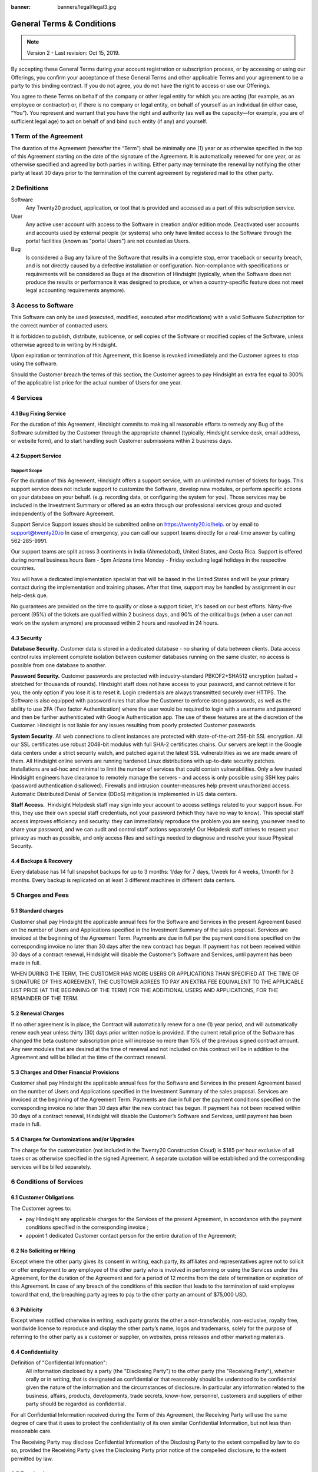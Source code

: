 :banner: banners/legal/legal3.jpg

===========================
General Terms & Conditions
===========================
.. _online_terms_of_sale:

.. note:: Version 2 - Last revision: Oct 15, 2019.

By accepting these General Terms during your account registration or subscription process, or by accessing or using our
Offerings, you confirm your acceptance of these General Terms and other applicable Terms and your agreement to be a party
to this binding contract. If you do not agree, you do not have the right to access or use our Offerings.

You agree to these Terms on behalf of the company or other legal entity for which you are acting (for example, as an
employee or contractor) or, if there is no company or legal entity, on behalf of yourself as an individual (in either case, “You”).
You represent and warrant that you have the right and authority (as well as the capacity—for example, you are of sufficient
legal age) to act on behalf of and bind such entity (if any) and yourself.


.. _term:

1 Term of the Agreement
=======================

The duration of the Agreement (hereafter the “Term”) shall be minimally one (1) year or as otherwise specified in the
top of this Agreement starting on the date of the signature of the Agreement. It is automatically renewed for one year,
or as otherwise specified and agreed by both parties in writing. Either party may terminate the renewal by notifying the
other party at least 30 days prior to the termination of the current agreement by registered mail to the other party.


.. _definitions:

2 Definitions
=============

Software
    Any Twenty20 product, application, or tool that is provided and accessed as a part of this subscription service.

User
    Any active user account with access to the Software in creation and/or edition mode.
    Deactivated user accounts and accounts used by external people (or systems) who only have
    limited access to the Software through the portal facilities (known as "portal Users") are not
    counted as Users.

Bug
    Is considered a Bug any failure of the Software that results in a complete stop, error
    traceback or security breach, and is not directly caused by a defective installation or
    configuration. Non-compliance with specifications or requirements will be considered as Bugs at
    the discretion of Hindsight (typically, when the Software does not produce the results or
    performance it was designed to produce, or when a country-specific feature does not meet legal
    accounting requirements anymore).



3 Access to Software
=======================

This Software can only be used (executed, modified, executed after modifications) with a valid Software Subscription for
the correct number of contracted users.

It is forbidden to publish, distribute, sublicense, or sell copies of the Software or modified copies of the Software,
unless otherwise agreed to in writing by Hindsight.

Upon expiration or termination of this Agreement, this license is revoked immediately and the
Customer agrees to stop using the software.

Should the Customer breach the terms of this section, the Customer agrees to
pay Hindsight an extra fee equal to 300% of the applicable list price for the
actual number of Users for one year.


.. _services:

4 Services
===============

4.1 Bug Fixing Service
----------------------

For the duration of this Agreement, Hindsight commits to making all reasonable efforts to remedy any Bug of the Software
submitted by the Customer through the appropriate channel (typically, Hindsight service desk, email address, or
website form), and to start handling such Customer submissions within 2 business days. 

4.2 Support Service
-------------------

Support Scope
+++++++++++++

For the duration of this Agreement, Hindsight offers a support service, with an unlimited number of
tickets for bugs. This support service does not include support to customize the Software, develop new modules, or
perform specific actions on your database on your behalf. (e.g. recording data, or configuring the system for you).
Those services may be included in the Investment Summary or offered as an extra through our professional services group
and quoted independently of the Software Agreement.

Support Service Support issues should be submitted online on https://twenty20.io/help. or by email to support@twenty20.io
In case of emergency, you can call our support teams directly for a real-time answer by calling 562-285-9991.

Our support teams are split across 3 continents in India (Ahmedabad), United States, and Costa Rica. Support is offered
during normal business hours 8am - 5pm Arizona time Monday - Friday excluding legal holidays in the respective countries.

You will have a dedicated implementation specialist that will be based in the United States and will be your primary
contact during the implementation and training phases. After that time, support may be handled by assignment in our
help-desk que.

No guarantees are provided on the time to qualify or close a support ticket, it's based on our best efforts.
Ninty-five percent  (95%) of the tickets are qualified within 2 business days, and 90% of the critical bugs
(when a user can not work on the system anymore) are processed within 2 hours and resolved in 24 hours.



4.3 Security
------------------------

**Database Security.** Customer data is stored in a dedicated database - no sharing of data between clients.
Data access control rules implement complete isolation between customer databases running on the same cluster,
no access is possible from one database to another.

**Password Security.** Customer passwords are protected with industry-standard
PBKDF2+SHA512 encryption (salted + stretched for thousands of rounds). Hindsight staff does not have access to your
password, and cannot retrieve it for you, the only option if you lose it is to reset it. Login credentials are always
transmitted securely over HTTPS. The Software is also equipped with password rules that allow the Customer to enforce
strong passwords, as well as the ability to use 2FA (Two factor Authentication) where the user would be required to login
with a username and password and then be further autheniticated with Google Authentication app.  The use of these
features are at the discretion of the Customer. Hindsight is not liable for any issues resulting from poorly protected
Customer passwords.

**System Security**. All web connections to client instances are protected with state-of-the-art 256-bit SSL encryption.
All our SSL certificates use robust 2048-bit modulus with full SHA-2 certificates chains. Our servers are kept in the
Google data centers under a strict security watch, and patched against the latest SSL vulnerabilities as we are made
aware of them. All Hindsight online servers are running hardened Linux distributions with up-to-date security patches.
Installations are ad-hoc and minimal to limit the number of services that could contain vulnerabilities. Only a few
trusted Hindsight engineers have clearance to remotely manage the servers - and access is only possible using SSH
key pairs (password authentication disallowed). Firewalls and intrusion counter-measures help prevent unauthorized access.
Automatic Distributed Denial of Service (DDoS) mitigation is implemented in US data centers. 

**Staff Access.**  Hindsight Helpdesk staff may sign into your account to access settings related to your support issue.
For this, they use their own special staff credentials, not your password (which they have no way to know). This special
staff access improves efficiency and security: they can immediately reproduce the problem you are seeing, you never need
to share your password, and we can audit and control staff actions separately! Our Helpdesk staff strives to respect
your privacy as much as possible, and only access files and settings needed to diagnose and resolve your issue Physical
Security.



4.4 Backups & Recovery
----------------------

Every database has 14 full snapshot backups for up to 3 months: 1/day for 7
days, 1/week for 4 weeks, 1/month for 3 months. Every backup is replicated on
at least 3 different machines in different data centers.


5 Charges and Fees
==================

.. _charges_standard:

5.1 Standard charges
--------------------

Customer shall pay Hindsight the applicable annual fees for the Software and Services in the present
Agreement based on the number of Users and Applications specified in the Investment Summary of the sales
proposal. Services are invoiced at the beginning of the Agreement Term. Payments are due in full per the
payment conditions specified on the corresponding invoice no later than 30 days after the new contract has
begun. If payment has not been received within 30 days of a contract renewal, Hindsight will disable the
Customer’s Software and Services, until payment has been made in full.

WHEN DURING THE TERM, THE CUSTOMER HAS MORE USERS OR APPLICATIONS THAN SPECIFIED AT THE TIME OF SIGNATURE OF THIS
AGREEMENT, THE CUSTOMER AGREES TO PAY AN EXTRA FEE EQUIVALENT TO THE APPLICABLE LIST PRICE (AT THE BEGINNING OF THE TERM)
FOR THE ADDITIONAL USERS AND APPLICATIONS, FOR THE REMAINDER OF THE TERM. 

5.2 Renewal Charges
--------------------
If no other agreement is in place, the Contract will automatically renew for a one (1) year period, and will
automatically renew each year unless thirty (30) days prior written notice is provided. If the current retail price
of the Software has changed the beta customer subscription price will increase no more than 15% of the
previous signed contract amount. Any new modules that are desired at the time of renewal and not included
on this contract will be in addition to the Agreement and will be billed at the time of the contract renewal.

5.3 Charges and Other Financial Provisions
-------------------------------------------

Customer shall pay Hindsight the applicable annual fees for the Software and Services in the present
Agreement based on the number of Users and Applications specified in the Investment Summary of the sales
proposal. Services are invoiced at the beginning of the Agreement Term. Payments are due in full per the
payment conditions specified on the corresponding invoice no later than 30 days after the new contract has
begun. If payment has not been received within 30 days of a contract renewal, Hindsight will disable the
Customer’s Software and Services, until payment has been made in full.

5.4 Charges for Customizations and/or Upgrades
-----------------------------------------------
The charge for the customization (not included in the Twenty20 Construction Cloud) is $185 per hour exclusive of all taxes
or as otherwise specified in the signed Agreement. A separate quotation will be established and the corresponding services will be billed separately.


.. _conditions:

6 Conditions of Services
========================

6.1 Customer Obligations
-------------------------


The Customer agrees to:

- pay Hindsight any applicable charges for the Services of the present Agreement, in accordance with
  the payment conditions specified in the corresponding invoice ;
- appoint 1 dedicated Customer contact person for the entire duration of the Agreement;


.. _no_soliciting:

6.2 No Soliciting or Hiring
---------------------------

Except where the other party gives its consent in writing, each party, its affiliates and
representatives agree not to solicit or offer employment to any employee of the other party who is
involved in performing or using the Services under this Agreement, for the duration of the Agreement
and for a period of 12 months from the date of termination or expiration of this Agreement.
In case of any breach of the conditions of this section that leads to the termination of said
employee toward that end, the breaching party agrees to pay to the other party an amount of $75,000 USD.


.. _publicity:

6.3 Publicity
-------------

Except where notified otherwise in writing, each party grants the other a non-transferable,
non-exclusive, royalty free, worldwide license to reproduce and display the other party’s name,
logos and trademarks, solely for the purpose of referring to the other party as a customer or
supplier, on websites, press releases and other marketing materials.


.. _confidentiality:

6.4 Confidentiality
-------------------

Definition of "Confidential Information":
    All information disclosed by a party (the "Disclosing Party") to the other party
    (the "Receiving Party"), whether orally or in writing, that is designated as confidential or
    that reasonably should be understood to be confidential given the nature of the information and
    the circumstances of disclosure. In particular any information related to the business,
    affairs, products, developments, trade secrets, know-how, personnel, customers and suppliers of
    either party should be regarded as confidential.

For all Confidential Information received during the Term of this Agreement, the Receiving Party
will use the same degree of care that it uses to protect the confidentiality of its own similar
Confidential Information, but not less than reasonable care.

The Receiving Party may disclose Confidential Information of the Disclosing Party to the extent
compelled by law to do so, provided the Receiving Party gives the Disclosing Party prior notice of
the compelled disclosure, to the extent permitted by law.

.. _termination:

6.5 Termination
---------------

In the event that either Party fails to fulfill any of its obligations arising herein, and if such
breach has not been remedied within 30 calendar days from the written notice of such
breach, this Agreement may be terminated immediately by the non-breaching Party.

Further, Hindsight may terminate the Agreement immediately in the event the Customer fails to pay
the applicable fees for the Services within the due date specified on the corresponding invoice.

Surviving Provisions:
  The sections ":ref:`confidentiality`”, “:ref:`disclaimers`”,
  “:ref:`liability`”, and “:ref:`general_provisions`” will survive any termination or expiration of
  this Agreement.

6.6 Customer Referral Program
--------------------------------

Customer is entitled to participate in our customer referral program. This program offers you a way to extend
your Software subscription without additional cost. With this program, if you refer
another company to us that ends up subscribing to Twenty20 Construction Cloud, Hindsight will extend your
contract subscription term by 3 additional months per paid referral.

We hope that you will take advanatge of this awesome opportunity to receive additional free months.

6.7 Contract Renewal
-----------------------
If no other agreement is in place, the Contract will automatically renew for a one (1) year period, and will
automatically renew each year unless thirty (30) days prior written notice is provided. If the current retail price
of the Software has changed the beta customer subscription price will increase no more than 15% of the
previous signed contract amount. Any new modules that are desired at the time of renewal and not included
on this contract will be in addition to the Agreement and will be billed at the time of the contract renewal.

.. _warranties_disclaimers:

7 Warranties, Disclaimers, Liability
====================================

.. _warranties:

7.1 Warranties
--------------

Hindsight warrants that it will use commercially reasonable efforts to perform the Services in accordance with the
generally accepted industry standards and further provided that:

1. the Software code has not been modified, changed, or altered;

2. the Customer provides adequate troubleshooting information and access so that Hindsight can identify,
reproduce and address problems; and

3. all amounts due to Hindsight have been paid.

Customer's sole and exclusive remedy and Hindsight’s only obligation for any breach of the foregoing warranty is for
Hindsight to perform again the services at no additional charge. 

There are no other warranties of any kind, whether express or implied or statutory. Hindsight does not warrant that the
Software, or the Service complies with any local or international law or regulations. Customer shall be solely
responsible for monitoring, enforcing and complying with any law or regulations applicable for its business.


.. _liability:

7.2 Limitation of Liability
---------------------------

To the maximum extent permitted by law, the aggregate liability of each party together with its affiliates arising out
of or related to this Agreement will not exceed 50% of the total amount paid by the Customer under this Agreement during
the 12 months immediately preceding the date of the event giving rise to such claim. Multiple claims shall not enlarge
this limitation.

In no event will either party or its affiliates be liable for any indirect, special, exemplary, incidental or
consequential damages of any kind, including but not limited to loss of revenue, profits, savings, loss of business or
other financial loss, costs of standstill or delay, lost or corrupted data, arising out of or in connection with this
Agreement regardless of the form of action, whether in contract, tort (including strict negligence) or any other legal
or equitable theory, even if a party or its affiliates have been advised of the possibility of such damages, or if a
party or its affiliates' remedy otherwise fails of its essential purpose.  

.. _force_majeure:

7.3 Force Majeure
-----------------

Neither party shall be liable to the other party for the delay in any performance or failure to render any performance
under this Agreement when such failure or delay is caused by governmental regulations, fire, strike, war, flood,
accident, epidemic, embargo, appropriation of plant or product in whole or in part by any government or public authority,
or any other cause or causes, whether of like or different nature, beyond the reasonable control of such party as long
as such cause or causes exist.


.. _general_provisions:

8 General Provisions
====================

.. _governing_law:

8.1 Governing Law
-----------------

Both parties agree that any controversy or claim between the parties hereto related in any way to the Software and/or
Services pertaining to this contract, shall be submitted to and determined by binding arbitration in accordance
with the Federal Arbitration Act and the Commercial Arbitration Rules of the American Arbitration Association.
All arbitration hearings will be commenced within 60 days of a written request for arbitration in Phoenix, Arizona.
If the party requesting arbitration does not commence arbitration proceedings with 60 days of the written request for
arbitration, the other party may seek relief from a court of proper jurisdiction

.. _severability:

8.2 Severability
----------------

In case any one or more of the provisions of this Agreement or any application thereof shall be invalid,
illegal or unenforceable in any respect, the validity, legality and enforceability of the remaining provisions of this
Agreement and any application thereof shall be in no way thereby affected or impaired. Customer and Hindsight undertake
to replace any invalid, illegal or unenforceable provision of this Agreement by a valid provision having the same
effects and objectives.

